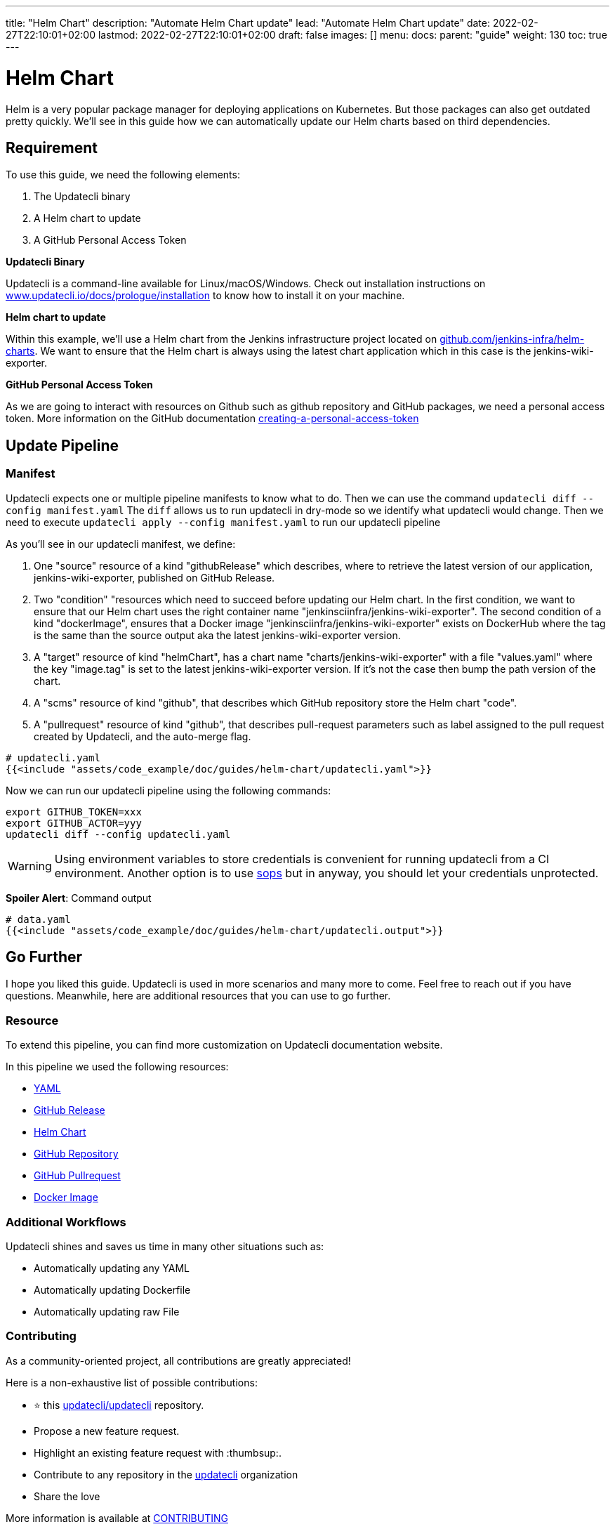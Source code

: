 ---
title: "Helm Chart"
description: "Automate Helm Chart update"
lead: "Automate Helm Chart update"
date: 2022-02-27T22:10:01+02:00
lastmod: 2022-02-27T22:10:01+02:00
draft: false
images: []
menu:
  docs:
    parent: "guide"
weight: 130
toc: true
---

:toc: right

= Helm Chart

Helm is a very popular package manager for deploying applications on Kubernetes. But those packages can also get outdated pretty quickly. We'll see in this guide how we can automatically update our Helm charts based on third dependencies.

== Requirement

To use this guide, we need the following elements:

1. The Updatecli binary
2. A Helm chart to update
3. A GitHub Personal Access Token

**Updatecli Binary**

Updatecli is a command-line available for Linux/macOS/Windows.
Check out installation instructions on link:https://www.updatecli.io/docs/prologue/installation/[www.updatecli.io/docs/prologue/installation] to know how to install it on your machine.

**Helm chart to update**

Within this example, we'll use a Helm chart from the Jenkins infrastructure project located on link:https://github.com/jenkins-infra/helm-charts[github.com/jenkins-infra/helm-charts].
We want to ensure that the Helm chart is always using the latest chart application which in this case is the jenkins-wiki-exporter.

**GitHub Personal Access Token**

As we are going to interact with resources on Github such as github repository and GitHub packages, we need a personal access token. More information on the GitHub documentation link:https://docs.github.com/en/authentication/keeping-your-account-and-data-secure/creating-a-personal-access-token[creating-a-personal-access-token]


== Update Pipeline

=== Manifest
Updatecli expects one or multiple pipeline manifests to know what to do.
Then we can use the command `updatecli diff --config manifest.yaml`
The `diff` allows us to run updatecli in dry-mode so we identify what updatecli would change. Then we need to execute `updatecli apply --config manifest.yaml` to run our updatecli pipeline

As you'll see in our updatecli manifest, we define:

1. One "source" resource of a kind "githubRelease" which describes, where to retrieve the latest version of our application, jenkins-wiki-exporter, published on GitHub Release. 
2. Two "condition" "resources which need to succeed before updating our Helm chart. In the first condition, we want to ensure that our Helm chart uses the right container name "jenkinsciinfra/jenkins-wiki-exporter". The second condition of a kind "dockerImage", ensures that a Docker image "jenkinsciinfra/jenkins-wiki-exporter" exists on DockerHub where the tag is the same than the source output aka the latest jenkins-wiki-exporter version. 
3. A "target" resource of kind "helmChart", has a chart name "charts/jenkins-wiki-exporter" with a file "values.yaml" where the key "image.tag" is set to the latest jenkins-wiki-exporter version. If it's not the case then bump the path version of the chart.
4. A "scms" resource of kind "github", that describes which GitHub repository store the Helm chart "code".
5. A "pullrequest" resource of kind "github", that describes pull-request parameters such as label assigned to the pull request created by Updatecli, and the auto-merge flag.  

[source,yaml]
----
# updatecli.yaml
{{<include "assets/code_example/doc/guides/helm-chart/updatecli.yaml">}}
----

Now we can run our updatecli pipeline using the following commands:

```
export GITHUB_TOKEN=xxx
export GITHUB_ACTOR=yyy
updatecli diff --config updatecli.yaml
```

WARNING: Using environment variables to store credentials is convenient for running updatecli from a CI environment. Another option is to use link:https://github.com/mozilla/sops[sops] but in anyway, you should let your credentials unprotected.


**Spoiler Alert**: Command output
[source,yaml]
----
# data.yaml
{{<include "assets/code_example/doc/guides/helm-chart/updatecli.output">}}
----

== Go Further

I hope you liked this guide. Updatecli is used in more scenarios and many more to come. Feel free to reach out if you have questions. Meanwhile, here are additional resources that you can use to go further.

=== Resource

To extend this pipeline, you can find more customization on Updatecli documentation website.

In this pipeline we used the following resources:

* link:https://www.updatecli.io/docs/plugins/yaml/[YAML]
* link:https://www.updatecli.io/docs/plugins/github_release/[GitHub Release]
* link:https://www.updatecli.io/docs/plugins/helm_chart/[Helm Chart]
* link:https://www.updatecli.io/docs/plugins/github/[GitHub Repository]  
* link:https://www.updatecli.io/docs/plugins/github_pullrequest/[GitHub Pullrequest]
* link:https://www.updatecli.io/docs/plugins/docker_image/[Docker Image]

=== Additional Workflows

Updatecli shines and saves us time in many other situations such as:

* Automatically updating any YAML
* Automatically updating Dockerfile
* Automatically updating raw File

=== Contributing

As a community-oriented project, all contributions are greatly appreciated!

Here is a non-exhaustive list of possible contributions:

* ⭐️ this link:https://github.com/updatecli/updatecli[updatecli/updatecli] repository.
* Propose a new feature request.
* Highlight an existing feature request with :thumbsup:.
* Contribute to any repository in the link:https://github.com/updatecli/[updatecli] organization
* Share the love

More information is available at link:https://github.com/updatecli/updatecli/blob/main/CONTRIBUTING.adoc[CONTRIBUTING]